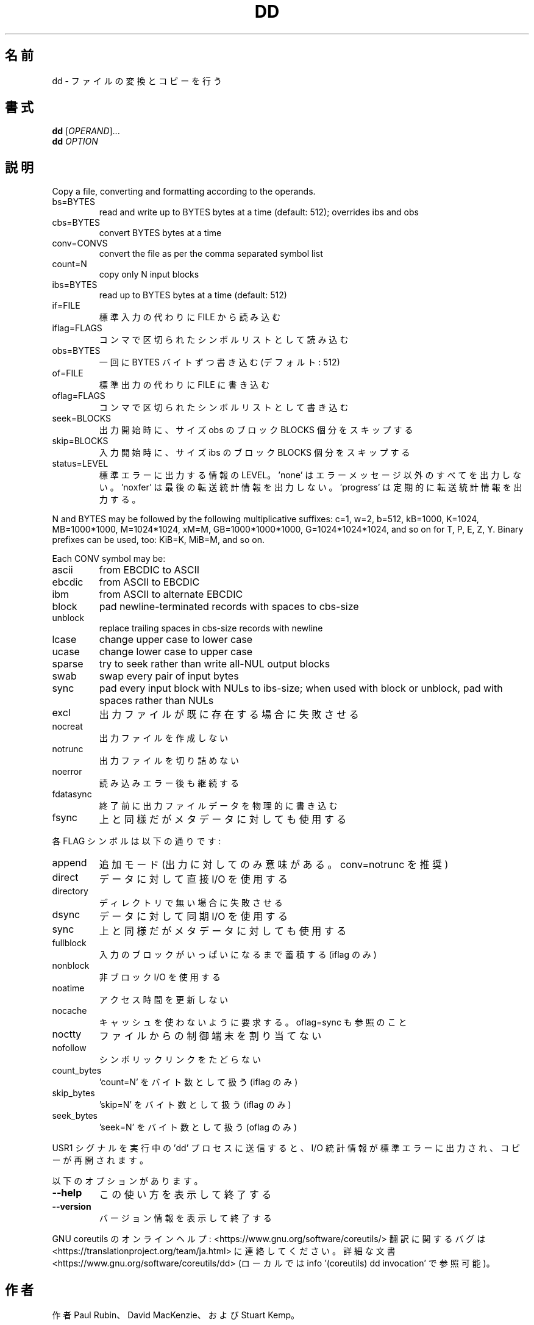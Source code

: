 .\" DO NOT MODIFY THIS FILE!  It was generated by help2man 1.47.13.
.TH DD "1" "2021年4月" "GNU coreutils" "ユーザーコマンド"
.SH 名前
dd \- ファイルの変換とコピーを行う
.SH 書式
.B dd
[\fI\,OPERAND\/\fR]...
.br
.B dd
\fI\,OPTION\/\fR
.SH 説明
.\" Add any additional description here
.PP
Copy a file, converting and formatting according to the operands.
.TP
bs=BYTES
read and write up to BYTES bytes at a time (default: 512);
overrides ibs and obs
.TP
cbs=BYTES
convert BYTES bytes at a time
.TP
conv=CONVS
convert the file as per the comma separated symbol list
.TP
count=N
copy only N input blocks
.TP
ibs=BYTES
read up to BYTES bytes at a time (default: 512)
.TP
if=FILE
標準入力の代わりに FILE から読み込む
.TP
iflag=FLAGS
コンマで区切られたシンボルリストとして読み込む
.TP
obs=BYTES
一回に BYTES バイトずつ書き込む (デフォルト: 512)
.TP
of=FILE
標準出力の代わりに FILE に書き込む
.TP
oflag=FLAGS
コンマで区切られたシンボルリストとして書き込む
.TP
seek=BLOCKS
出力開始時に、サイズ obs のブロック BLOCKS 個分をスキップする
.TP
skip=BLOCKS
入力開始時に、サイズ ibs のブロック BLOCKS 個分をスキップする
.TP
status=LEVEL
標準エラーに出力する情報の LEVEL。
\&'none' はエラーメッセージ以外のすべてを出力しない。
\&'noxfer' は最後の転送統計情報を出力しない。
\&'progress' は定期的に転送統計情報を出力する。
.PP
N and BYTES may be followed by the following multiplicative suffixes:
c=1, w=2, b=512, kB=1000, K=1024, MB=1000*1000, M=1024*1024, xM=M,
GB=1000*1000*1000, G=1024*1024*1024, and so on for T, P, E, Z, Y.
Binary prefixes can be used, too: KiB=K, MiB=M, and so on.
.PP
Each CONV symbol may be:
.TP
ascii
from EBCDIC to ASCII
.TP
ebcdic
from ASCII to EBCDIC
.TP
ibm
from ASCII to alternate EBCDIC
.TP
block
pad newline\-terminated records with spaces to cbs\-size
.TP
unblock
replace trailing spaces in cbs\-size records with newline
.TP
lcase
change upper case to lower case
.TP
ucase
change lower case to upper case
.TP
sparse
try to seek rather than write all\-NUL output blocks
.TP
swab
swap every pair of input bytes
.TP
sync
pad every input block with NULs to ibs\-size; when used
with block or unblock, pad with spaces rather than NULs
.TP
excl
出力ファイルが既に存在する場合に失敗させる
.TP
nocreat
出力ファイルを作成しない
.TP
notrunc
出力ファイルを切り詰めない
.TP
noerror
読み込みエラー後も継続する
.TP
fdatasync
終了前に出力ファイルデータを物理的に書き込む
.TP
fsync
上と同様だがメタデータに対しても使用する
.PP
各 FLAG シンボルは以下の通りです:
.TP
append
追加モード (出力に対してのみ意味がある。 conv=notrunc を推奨)
.TP
direct
データに対して直接 I/O を使用する
.TP
directory
ディレクトリで無い場合に失敗させる
.TP
dsync
データに対して同期 I/O を使用する
.TP
sync
上と同様だがメタデータに対しても使用する
.TP
fullblock
入力のブロックがいっぱいになるまで蓄積する (iflag のみ)
.TP
nonblock
非ブロック I/O を使用する
.TP
noatime
アクセス時間を更新しない
.TP
nocache
キャッシュを使わないように要求する。 oflag=sync も参照のこと
.TP
noctty
ファイルからの制御端末を割り当てない
.TP
nofollow
シンボリックリンクをたどらない
.TP
count_bytes
\&'count=N' をバイト数として扱う (iflag のみ)
.TP
skip_bytes
\&'skip=N' をバイト数として扱う (iflag のみ)
.TP
seek_bytes
\&'seek=N' をバイト数として扱う (oflag のみ)
.PP
USR1 シグナルを実行中の 'dd' プロセスに送信すると、
I/O 統計情報が標準エラーに出力され、コピーが再開されます。
.PP
以下のオプションがあります。
.TP
\fB\-\-help\fR
この使い方を表示して終了する
.TP
\fB\-\-version\fR
バージョン情報を表示して終了する
.PP
GNU coreutils のオンラインヘルプ: <https://www.gnu.org/software/coreutils/>
翻訳に関するバグは <https://translationproject.org/team/ja.html> に連絡してください。
詳細な文書 <https://www.gnu.org/software/coreutils/dd>
(ローカルでは info '(coreutils) dd invocation' で参照可能)。
.SH 作者
作者 Paul Rubin、 David MacKenzie、および Stuart Kemp。
.SH 著作権
Copyright \(co 2020 Free Software Foundation, Inc.
License GPLv3+: GNU GPL version 3 or later <https://gnu.org/licenses/gpl.html>.
.br
This is free software: you are free to change and redistribute it.
There is NO WARRANTY, to the extent permitted by law.
.SH 関連項目
.B dd
の完全なマニュアルは Texinfo マニュアルとして整備されている。もし、
.B info
および
.B dd
のプログラムが正しくインストールされているならば、コマンド
.IP
.B info dd
.PP
を使用すると完全なマニュアルを読むことができるはずだ。
